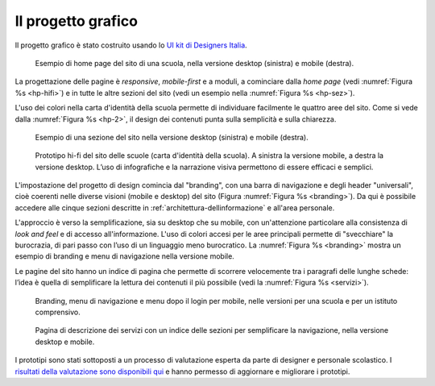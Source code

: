 .. _progetto-grafico:

Il progetto grafico
==================

Il progetto grafico è stato costruito usando lo `UI kit di Designers
Italia <https://designers.italia.it/kit/ui-kit/>`__. 

.. figure:: .././media/home-page-scuola.png
   :width: 5.82in
   :name: hp-hifi
   :alt: Home page del sito di una scuola

   Esempio di home page del sito di una scuola, nella versione
   desktop (sinistra) e mobile (destra).

La progettazione delle pagine è *responsive*, *mobile-first* e a moduli, a
cominciare dalla *home page* (vedi :numref:`Figura %s <hp-hifi>`) e in tutte le 
altre sezioni del sito (vedi un esempio nella :numref:`Figura %s <hp-sez>`). 

L'uso dei colori nella carta d'identità della scuola permette di individuare
facilmente le quattro aree del sito. Come si vede dalla :numref:`Figura %s <hp-2>`, 
il design dei contenuti punta sulla semplicità e sulla chiarezza.

.. figure:: .././media/sezione-sito.png
   :width: 5.82in
   :name: hp-sez
   :alt: Sezione del sito di una scuola

   Esempio di una sezione del sito nella versione desktop (sinistra) e mobile (destra).     
   
.. figure:: .././media/carta-id-scuola.png
   :width: 2.90268in
   :alt: Home page di secondo livello
   :name: hp-2

   Prototipo hi-fi del sito delle scuole (carta d'identità della
   scuola). A sinistra la versione mobile, a destra la versione desktop.
   L’uso di infografiche e la narrazione visiva permettono di essere efficaci e semplici.

L'impostazione del progetto di design comincia dal "branding", con una barra di
navigazione e degli header "universali", cioè coerenti nelle diverse visioni
(mobile e desktop) del sito (Figura :numref:`Figura %s <branding>`). Da qui è
possibile accedere alle cinque sezioni descritte in
:ref:`architettura-dellinformazione` e all'area personale. 

L'approccio è verso
la semplificazione, sia su desktop che su mobile, con un'attenzione particolare
alla consistenza di *look and feel* e di accesso all'informazione. L'uso di
colori accesi per le aree principali permette di "svecchiare" la burocrazia, di
pari passo con l’uso di un linguaggio meno burocratico. La :numref:`Figura %s
<branding>` mostra un esempio di branding e menu di navigazione nella versione
mobile.

Le pagine del sito hanno un indice di
pagina che permette di scorrere velocemente tra i paragrafi delle lunghe schede:
l’idea è quella di semplificare la lettura dei contenuti il più possibile (vedi
la :numref:`Figura %s <servizi>`). 

.. figure:: .././media/navigazione-mobile.jpg
   :width: 5.8in
   :name: branding
   :alt: Branding, menu di navigavione e area personale

   Branding, menu di navigazione e menu dopo il login per
   mobile, nelle versioni per una scuola e per un istituto comprensivo.

.. figure:: .././media/servizi.png
   :width: 6.27083in
   :height: 2.88889in
   :name: servizi
   :alt: Pagina di descrizione dei servizi

   Pagina di descrizione dei servizi con un indice delle sezioni
   per semplificare la navigazione, nella versione desktop e mobile.



I prototipi sono stati sottoposti a un processo di valutazione esperta da parte di designer e personale scolastico. I `risultati della valutazione sono disponibili qui <https://docs.google.com/document/d/18EFUs2YiOMS58iDGonJ131lM4foqIGVVs51NdVKj__0/edit?usp=sharing>`_ e hanno permesso di aggiornare e migliorare i prototipi.

